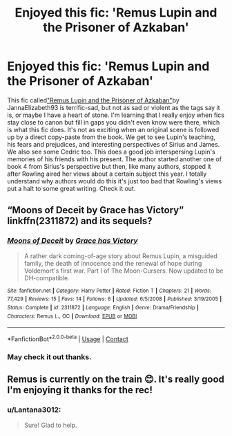 #+TITLE: Enjoyed this fic: 'Remus Lupin and the Prisoner of Azkaban'

* Enjoyed this fic: 'Remus Lupin and the Prisoner of Azkaban'
:PROPERTIES:
:Author: Lantana3012
:Score: 13
:DateUnix: 1608346618.0
:DateShort: 2020-Dec-19
:FlairText: Review
:END:
This fic called[[https://archiveofourown.org/works/6510730/chapters/14898688]["Remus Lupin and the Prisoner of Azkaban"]]by JannaElizabeth93 is terrific-sad, but not as sad or violent as the tags say it is, or maybe I have a heart of stone. I'm learning that I really enjoy when fics stay close to canon but fill in gaps you didn't even know were there, which is what this fic does. It's not as exciting when an original scene is followed up by a direct copy-paste from the book. We get to see Lupin's teaching, his fears and prejudices, and interesting perspectives of Sirius and James. We also see some Cedric too. This does a good job interspersing Lupin's memories of his friends with his present. The author started another one of book 4 from Sirius's perspective but then, like many authors, stopped it after Rowling aired her views about a certain subject this year. I totally understand why authors would do this it's just too bad that Rowling's views put a halt to some great writing. Check it out.


** “Moons of Deceit by Grace has Victory” linkffn(2311872) and its sequels?
:PROPERTIES:
:Author: ceplma
:Score: 1
:DateUnix: 1608381032.0
:DateShort: 2020-Dec-19
:END:

*** [[https://www.fanfiction.net/s/2311872/1/][*/Moons of Deceit/*]] by [[https://www.fanfiction.net/u/570725/Grace-has-Victory][/Grace has Victory/]]

#+begin_quote
  A rather dark coming-of-age story about Remus Lupin, a misguided family, the death of innocence and the renewal of hope during Voldemort's first war. Part I of The Moon-Cursers. Now updated to be DH-compatible.
#+end_quote

^{/Site/:} ^{fanfiction.net} ^{*|*} ^{/Category/:} ^{Harry} ^{Potter} ^{*|*} ^{/Rated/:} ^{Fiction} ^{T} ^{*|*} ^{/Chapters/:} ^{21} ^{*|*} ^{/Words/:} ^{77,429} ^{*|*} ^{/Reviews/:} ^{15} ^{*|*} ^{/Favs/:} ^{14} ^{*|*} ^{/Follows/:} ^{6} ^{*|*} ^{/Updated/:} ^{6/5/2008} ^{*|*} ^{/Published/:} ^{3/19/2005} ^{*|*} ^{/Status/:} ^{Complete} ^{*|*} ^{/id/:} ^{2311872} ^{*|*} ^{/Language/:} ^{English} ^{*|*} ^{/Genre/:} ^{Drama/Friendship} ^{*|*} ^{/Characters/:} ^{Remus} ^{L.,} ^{OC} ^{*|*} ^{/Download/:} ^{[[http://www.ff2ebook.com/old/ffn-bot/index.php?id=2311872&source=ff&filetype=epub][EPUB]]} ^{or} ^{[[http://www.ff2ebook.com/old/ffn-bot/index.php?id=2311872&source=ff&filetype=mobi][MOBI]]}

--------------

*FanfictionBot*^{2.0.0-beta} | [[https://github.com/FanfictionBot/reddit-ffn-bot/wiki/Usage][Usage]] | [[https://www.reddit.com/message/compose?to=tusing][Contact]]
:PROPERTIES:
:Author: FanfictionBot
:Score: 1
:DateUnix: 1608381052.0
:DateShort: 2020-Dec-19
:END:


*** May check it out thanks.
:PROPERTIES:
:Author: Lantana3012
:Score: 1
:DateUnix: 1608399362.0
:DateShort: 2020-Dec-19
:END:


** Remus is currently on the train 😊. It's really good I'm enjoying it thanks for the rec!
:PROPERTIES:
:Author: WhistlingBanshee
:Score: 1
:DateUnix: 1608383706.0
:DateShort: 2020-Dec-19
:END:

*** u/Lantana3012:
#+begin_quote
  Sure! Glad to help.
#+end_quote
:PROPERTIES:
:Author: Lantana3012
:Score: 1
:DateUnix: 1608399326.0
:DateShort: 2020-Dec-19
:END:
